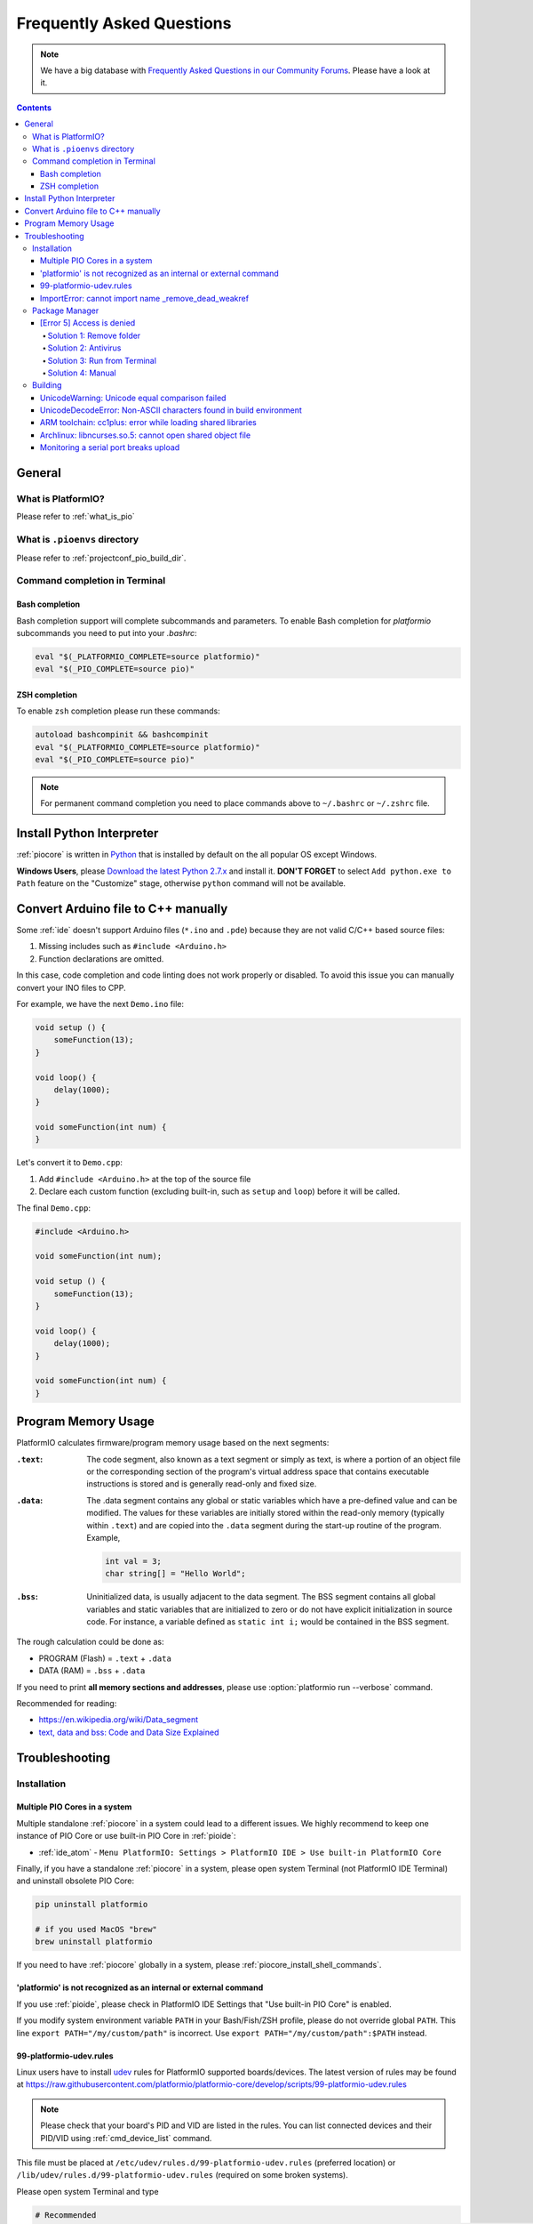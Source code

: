 ..  Copyright (c) 2014-present PlatformIO <contact@platformio.org>
    Licensed under the Apache License, Version 2.0 (the "License");
    you may not use this file except in compliance with the License.
    You may obtain a copy of the License at
       http://www.apache.org/licenses/LICENSE-2.0
    Unless required by applicable law or agreed to in writing, software
    distributed under the License is distributed on an "AS IS" BASIS,
    WITHOUT WARRANTIES OR CONDITIONS OF ANY KIND, either express or implied.
    See the License for the specific language governing permissions and
    limitations under the License.

.. _faq:

Frequently Asked Questions
==========================

.. note::
   We have a big database with `Frequently Asked Questions in our Community Forums <https://community.platformio.org/c/faq>`_.
   Please have a look at it.

.. contents:: Contents
    :local:

General
-------

What is PlatformIO?
~~~~~~~~~~~~~~~~~~~

Please refer to :ref:`what_is_pio`

What is ``.pioenvs`` directory
~~~~~~~~~~~~~~~~~~~~~~~~~~~~~~

Please refer to :ref:`projectconf_pio_build_dir`.

Command completion in Terminal
~~~~~~~~~~~~~~~~~~~~~~~~~~~~~~

Bash completion
'''''''''''''''

Bash completion support will complete subcommands and parameters. To enable
Bash completion for `platformio` subcommands you need to put into your `.bashrc`:

.. code-block:: bash

    eval "$(_PLATFORMIO_COMPLETE=source platformio)"
    eval "$(_PIO_COMPLETE=source pio)"

ZSH completion
''''''''''''''

To enable ``zsh`` completion please run these commands:

.. code-block:: bash

    autoload bashcompinit && bashcompinit
    eval "$(_PLATFORMIO_COMPLETE=source platformio)"
    eval "$(_PIO_COMPLETE=source pio)"

.. note::

    For permanent command completion you need to place commands above to
    ``~/.bashrc`` or ``~/.zshrc`` file.

.. _faq_install_python:

Install Python Interpreter
--------------------------

:ref:`piocore` is written in `Python <https://www.python.org/downloads/>`_ that
is installed by default on the all popular OS except Windows.

**Windows Users**, please `Download the latest Python 2.7.x <https://www.python.org/downloads/>`_
and install it. **DON'T FORGET** to select ``Add python.exe to Path`` feature
on the "Customize" stage, otherwise ``python`` command will not be available.

.. image:: _static/python-installer-add-path.png

.. _faq_convert_ino_to_cpp:

Convert Arduino file to C++ manually
------------------------------------

Some :ref:`ide` doesn't support Arduino files (``*.ino`` and ``.pde``) because
they are not valid C/C++ based source files:

1. Missing includes such as ``#include <Arduino.h>``
2. Function declarations are omitted.

In this case, code completion and code linting does not work properly or
disabled. To avoid this issue you can manually convert your INO files to CPP.

For example, we have the next ``Demo.ino`` file:

.. code-block:: cpp

    void setup () {
        someFunction(13);
    }

    void loop() {
        delay(1000);
    }

    void someFunction(int num) {
    }

Let's convert it to  ``Demo.cpp``:

1. Add ``#include <Arduino.h>`` at the top of the source file
2. Declare each custom function (excluding built-in, such as ``setup`` and ``loop``)
   before it will be called.

The final ``Demo.cpp``:

.. code-block:: cpp

    #include <Arduino.h>

    void someFunction(int num);

    void setup () {
        someFunction(13);
    }

    void loop() {
        delay(1000);
    }

    void someFunction(int num) {
    }

Program Memory Usage
--------------------

PlatformIO calculates firmware/program memory usage based on the next segments:

:``.text``:

    The code segment, also known as a text segment or simply as
    text, is where a portion of an object file or the corresponding section of
    the program's virtual address space that contains executable instructions
    is stored and is generally read-only and fixed size.

:``.data``:

    The .data segment contains any global or static variables which have a
    pre-defined value and can be modified. The values for these variables are
    initially stored within the read-only memory (typically within ``.text``)
    and are copied into the ``.data`` segment during the start-up routine of
    the program. Example,

    .. code-block:: cpp

         int val = 3;
         char string[] = "Hello World";

:``.bss``:

     Uninitialized data, is usually adjacent to the data segment. The BSS
     segment contains all global variables and static variables that are
     initialized to zero or do not have explicit initialization in source code.
     For instance, a variable defined as ``static int i;`` would be contained
     in the BSS segment.

The rough calculation could be done as:

* PROGRAM (Flash) = ``.text`` + ``.data``
* DATA (RAM) = ``.bss`` + ``.data``

If you need to print **all memory sections and addresses**, please use
:option:`platformio run --verbose` command.

Recommended for reading:

* https://en.wikipedia.org/wiki/Data_segment
* `text, data and bss: Code and Data Size Explained <https://mcuoneclipse.com/2013/04/14/text-data-and-bss-code-and-data-size-explained/?utm_source=platformio&utm_medium=docs>`_

.. _faq_troubleshooting:

Troubleshooting
---------------

Installation
~~~~~~~~~~~~

Multiple PIO Cores in a system
''''''''''''''''''''''''''''''

Multiple standalone :ref:`piocore` in a system could lead to a different
issues. We highly recommend to keep one instance of PIO Core or use built-in
PIO Core in :ref:`pioide`:

* :ref:`ide_atom` - ``Menu PlatformIO: Settings > PlatformIO IDE > Use built-in PlatformIO Core``

Finally, if you have a standalone :ref:`piocore` in a system, please open system
Terminal (not PlatformIO IDE Terminal) and uninstall obsolete PIO Core:

.. code-block:: bash

    pip uninstall platformio

    # if you used MacOS "brew"
    brew uninstall platformio

If you need to have :ref:`piocore` globally in a system, please
:ref:`piocore_install_shell_commands`.

'platformio' is not recognized as an internal or external command
'''''''''''''''''''''''''''''''''''''''''''''''''''''''''''''''''

If you use :ref:`pioide`, please check in PlatformIO IDE Settings that
"Use built-in PIO Core" is enabled.

If you modify system environment variable ``PATH`` in your Bash/Fish/ZSH
profile, please do not override global ``PATH``. This line
``export PATH="/my/custom/path"`` is incorrect. Use ``export PATH="/my/custom/path":$PATH``
instead.

.. _faq_udev_rules:

99-platformio-udev.rules
''''''''''''''''''''''''

Linux users have to install `udev <https://en.wikipedia.org/wiki/Udev>`_ rules
for PlatformIO supported boards/devices. The
latest version of rules may be found at https://raw.githubusercontent.com/platformio/platformio-core/develop/scripts/99-platformio-udev.rules

.. note::
  Please check that your board's PID and VID  are listed in the rules.
  You can list connected devices and their PID/VID using :ref:`cmd_device_list`
  command.

This file must be placed at ``/etc/udev/rules.d/99-platformio-udev.rules``
(preferred location) or ``/lib/udev/rules.d/99-platformio-udev.rules``
(required on some broken systems).

Please open system Terminal and type

.. code-block:: bash

    # Recommended
    curl -fsSL https://raw.githubusercontent.com/platformio/platformio-core/develop/scripts/99-platformio-udev.rules | sudo tee /etc/udev/rules.d/99-platformio-udev.rules

    # OR, manually download and copy this file to destination folder
    sudo cp 99-platformio-udev.rules /etc/udev/rules.d/99-platformio-udev.rules


Restart "udev" management tool:

.. code-block:: bash

    sudo service udev restart

    # or

    sudo udevadm control --reload-rules
    sudo udevadm trigger


Ubuntu/Debian users may need to add own “username” to the “dialout” group if
they are not “root”, doing this issuing

.. code-block:: bash

    sudo usermod -a -G dialout $USER
    sudo usermod -a -G plugdev $USER

After this file is installed, physically unplug and reconnect your board.

ImportError: cannot import name _remove_dead_weakref
''''''''''''''''''''''''''''''''''''''''''''''''''''

Windows users can experience this issue when multiple Python interpreters are
installed in a system and conflict each other. The easy way to fix this
problem is uninstalling all Python interpreters using Windows Programs Manager
and installing them manually again.

1. "Windows > Start Menu > Settings > System > Apps & Features", select
   Python interpreters and uninstall them.
2. Install the latest Python 2.7 interpreter, see :ref:`faq_install_python` guide
3. Remove ``C:\Users\YourUserName\.platformio`` and ``C:\.platformio`` folders
   if exist (do not forget to replace "YourUserName" with the real user name)
4. Restart :ref:`pioide`.

Package Manager
~~~~~~~~~~~~~~~

.. _faq_package_manager_error_5:

[Error 5] Access is denied
''''''''''''''''''''''''''

PlatformIO installs all packages to ":ref:`projectconf_pio_home_dir`/packages"
directory. You **MUST HAVE** write access for this folder.
Please note that **PlatformIO does not require** "sudo"/administrative privileges.

.. contents::
    :local:

Solution 1: Remove folder
^^^^^^^^^^^^^^^^^^^^^^^^^

A quick solution is to remove ":ref:`projectconf_pio_home_dir`/packages" folder
and repeat installation/building/uploading again.

Solution 2: Antivirus
^^^^^^^^^^^^^^^^^^^^^

Some antivirus tools forbid programs to create files in background.
PlatformIO Package Manager does all work in background: downloads package,
unpacks archive in temporary folder and moves final files to
":ref:`projectconf_pio_home_dir`/packages" folder.

Antivirus tool can block PlatformIO, that is why you see "[Error 5] Access is denied".
Try to **disable it for a while** or add :ref:`projectconf_pio_home_dir`
directory to exclusion/white list.

Solution 3: Run from Terminal
^^^^^^^^^^^^^^^^^^^^^^^^^^^^^

As we mentioned in "Solution 2", antivirus tools can block background file
system operations. Other solution is to run :ref:`piocore` from a system terminal.

1. Open **System Terminal**, on Windows ``cmd.exe`` (not :ref:`pioide` Terminal)
2. Build project and upload firmware using :ref:`piocore` which will download
   and install all dependent packages:

   .. code-block:: bash

       # Change directory to PlatformIO Project where is located "platformio.ini"
       cd path/to/platformio/project

       # Force PlatformIO to install PIO Home dependencies
       platformio home

       # Force PlatformIO to install toolchains
       platformio run --target upload

If "platformio" command is not globally available in your environment and you
use :ref:`pioide`, please use built-in :ref:`piocore` which is located in:

* Windows: ``C:\Users\{username}\.platformio\penv\Scripts\platformio``
  Please replace ``{username}`` with a real user name
* Unix: ``~/.platformio/penv/bin/platformio``


.. note::
    You can add ``platformio`` and ``pio`` commands to your system environment.
    See :ref:`piocore_install_shell_commands`.

Solution 4: Manual
^^^^^^^^^^^^^^^^^^

If none of solutions above does not work for you, you can download and unpack
all packages manually to ":ref:`projectconf_pio_home_dir`/packages".

Please visit `PlatformIO Package Storage <https://bintray.com/platformio/dl-packages>`_
and download a package for your platform.
A correct package path is ":ref:`projectconf_pio_home_dir`/packages/{package_name}/package.json".

Building
~~~~~~~~

UnicodeWarning: Unicode equal comparison failed
'''''''''''''''''''''''''''''''''''''''''''''''

Full warning message is "UnicodeWarning: Unicode equal comparison failed to
convert both arguments to Unicode - interpreting them as being unequal".

**KNOWN ISSUE**. Please move your project to a folder which full path does not
contain non-ASCII chars.

UnicodeDecodeError: Non-ASCII characters found in build environment
'''''''''''''''''''''''''''''''''''''''''''''''''''''''''''''''''''

**KNOWN ISSUE**. :ref:`piocore` currently does not support projects which
contain non-ASCII characters (codes) in a full path or depend on the
libraries which use non-ASCII characters in their names.

**TEMPORARY SOLUTION**

1. Use :ref:`pioide`, it will automatically install :ref:`piocore` in a root
   of system disk (``%DISK%/.platformio``) and avoid an issue when system
   User contains non-ASCII characters
2. Do not use non-ASCII characters in project folder name or its parent folders.

Also, if you want to place :ref:`piocore` in own location, see:

* Set :envvar:`PLATFORMIO_HOME_DIR` environment variable with own path
* Configure custom location per project using :ref:`projectconf_pio_home_dir`
  option in :ref:`projectconf`.

ARM toolchain: cc1plus: error while loading shared libraries
''''''''''''''''''''''''''''''''''''''''''''''''''''''''''''

See related answers for
`error while loading shared libraries <https://github.com/platformio/platformio-core/issues?utf8=✓&q=error+while+loading+shared+libraries>`_.

Archlinux: libncurses.so.5: cannot open shared object file
''''''''''''''''''''''''''''''''''''''''''''''''''''''''''

Answered in `issue #291 <https://github.com/platformio/platformio-core/issues/291>`_.

Monitoring a serial port breaks upload
''''''''''''''''''''''''''''''''''''''

Answered in `issue #384 <https://github.com/platformio/platformio-core/issues/384>`_.
